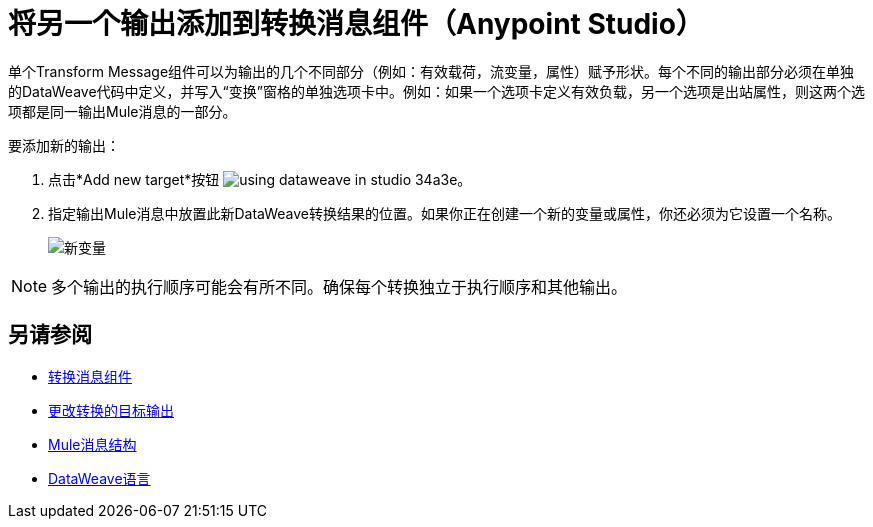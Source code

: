 = 将另一个输出添加到转换消息组件（Anypoint Studio）


单个Transform Message组件可以为输出的几个不同部分（例如：有效载荷，流变量，属性）赋予形状。每个不同的输出部分必须在单独的DataWeave代码中定义，并写入“变换”窗格的单独选项卡中。例如：如果一个选项卡定义有效负载，另一个选项是出站属性，则这两个选项都是同一输出Mule消息的一部分。



要添加新的输出：


. 点击*Add new target*按钮 image:using-dataweave-in-studio-34a3e.png[]。


. 指定输出Mule消息中放置此新DataWeave转换结果的位置。如果你正在创建一个新的变量或属性，你还必须为它设置一个名称。

+
image:dw_new_variable.png[新变量]


[NOTE]
多个输出的执行顺序可能会有所不同。确保每个转换独立于执行顺序和其他输出。


== 另请参阅

*  link:/anypoint-studio/v/6.5/transform-message-component-concept-studio[转换消息组件]
*  link:/anypoint-studio/v/6.5/change-target-output-transformation-studio-task[更改转换的目标输出]

*  link:/mule-user-guide/v/3.8/mule-message-structure[Mule消息结构]
*  link:/mule-user-guide/v/3.8/dataweave[DataWeave语言]
